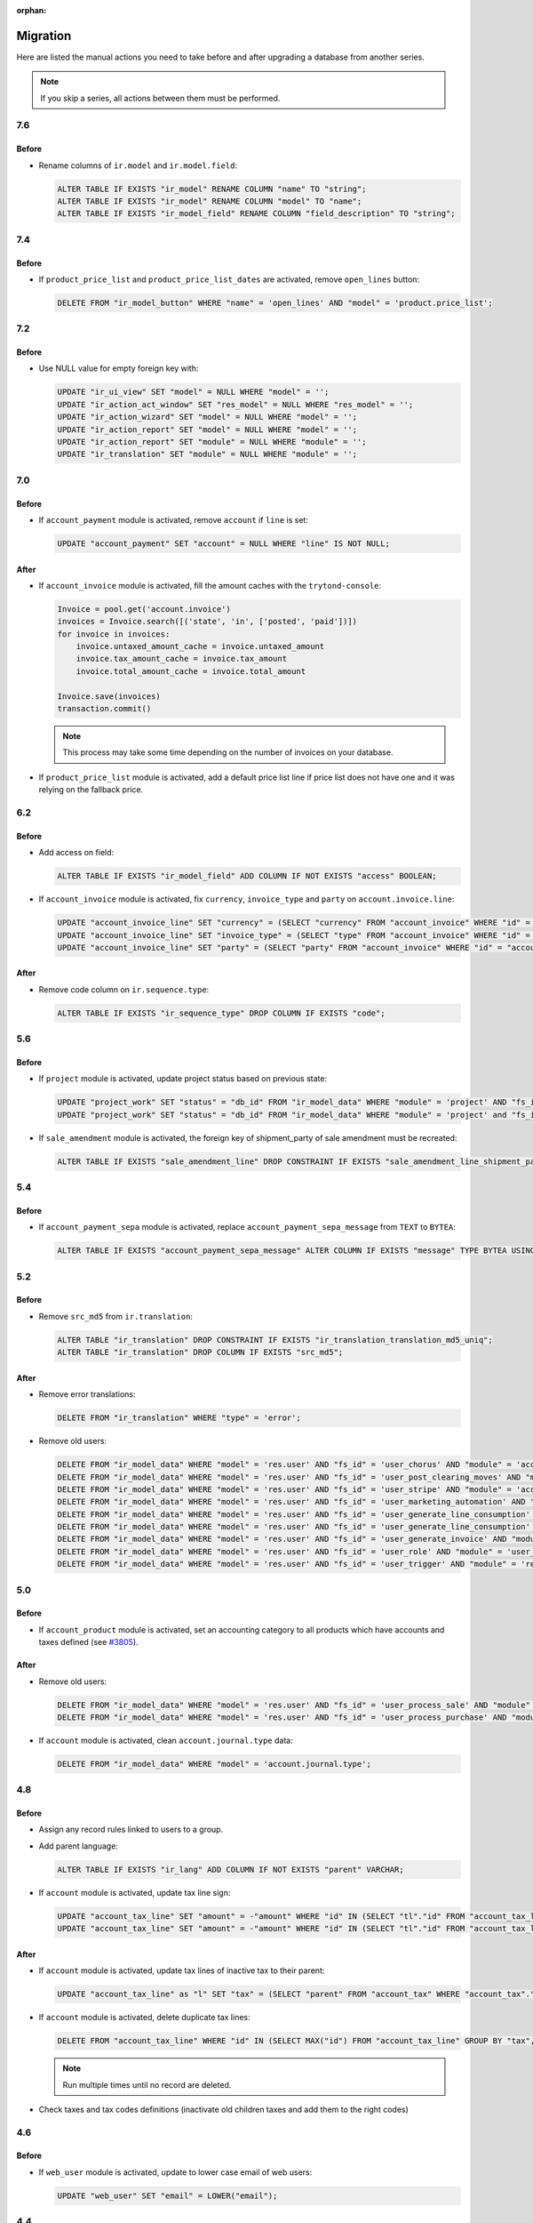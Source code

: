 :orphan:

.. _index-migration:

Migration
=========

Here are listed the manual actions you need to take before and after upgrading
a database from another series.

.. note::
   If you skip a series, all actions between them must be performed.

7.6
---

Before
~~~~~~

* Rename columns of ``ir.model`` and ``ir.model.field``:

  .. code-block:: SQL

     ALTER TABLE IF EXISTS "ir_model" RENAME COLUMN "name" TO "string";
     ALTER TABLE IF EXISTS "ir_model" RENAME COLUMN "model" TO "name";
     ALTER TABLE IF EXISTS "ir_model_field" RENAME COLUMN "field_description" TO "string";

7.4
---

Before
~~~~~~

* If ``product_price_list`` and ``product_price_list_dates`` are activated,
  remove ``open_lines`` button:

  .. code-block:: SQL

     DELETE FROM "ir_model_button" WHERE "name" = 'open_lines' AND "model" = 'product.price_list';

7.2
---

Before
~~~~~~

* Use NULL value for empty foreign key with:

  .. code-block:: SQL

     UPDATE "ir_ui_view" SET "model" = NULL WHERE "model" = '';
     UPDATE "ir_action_act_window" SET "res_model" = NULL WHERE "res_model" = '';
     UPDATE "ir_action_wizard" SET "model" = NULL WHERE "model" = '';
     UPDATE "ir_action_report" SET "model" = NULL WHERE "model" = '';
     UPDATE "ir_action_report" SET "module" = NULL WHERE "module" = '';
     UPDATE "ir_translation" SET "module" = NULL WHERE "module" = '';

7.0
---

Before
~~~~~~

* If ``account_payment`` module is activated, remove ``account`` if ``line`` is
  set:

  .. code-block:: SQL

     UPDATE "account_payment" SET "account" = NULL WHERE "line" IS NOT NULL;

After
~~~~~

* If ``account_invoice`` module is activated, fill the amount caches with the
  ``trytond-console``:

  .. code-block:: python

     Invoice = pool.get('account.invoice')
     invoices = Invoice.search([('state', 'in', ['posted', 'paid'])])
     for invoice in invoices:
         invoice.untaxed_amount_cache = invoice.untaxed_amount
         invoice.tax_amount_cache = invoice.tax_amount
         invoice.total_amount_cache = invoice.total_amount

     Invoice.save(invoices)
     transaction.commit()

  .. note::

     This process may take some time depending on the number of invoices on
     your database.

* If ``product_price_list`` module is activated, add a default price list line
  if price list does not have one and it was relying on the fallback price.

6.2
---

Before
~~~~~~

* Add access on field:

  .. code-block:: SQL

     ALTER TABLE IF EXISTS "ir_model_field" ADD COLUMN IF NOT EXISTS "access" BOOLEAN;

* If ``account_invoice`` module is activated, fix ``currency``,
  ``invoice_type`` and ``party`` on ``account.invoice.line``:

  .. code-block:: SQL

     UPDATE "account_invoice_line" SET "currency" = (SELECT "currency" FROM "account_invoice" WHERE "id" = "account_invoice_line"."invoice") WHERE "invoice" IS NOT NULL;
     UPDATE "account_invoice_line" SET "invoice_type" = (SELECT "type" FROM "account_invoice" WHERE "id" = "account_invoice_line"."invoice") WHERE "invoice_type" IS NOT NULL AND "invoice" IS NOT NULL;
     UPDATE "account_invoice_line" SET "party" = (SELECT "party" FROM "account_invoice" WHERE "id" = "account_invoice_line"."invoice") WHERE "party" IS NOT NULL AND "invoice" IS NOT NULL;

After
~~~~~

* Remove code column on ``ir.sequence.type``:

  .. code-block:: SQL

     ALTER TABLE IF EXISTS "ir_sequence_type" DROP COLUMN IF EXISTS "code";

5.6
---

Before
~~~~~~

* If ``project`` module is activated, update project status based on previous
  state:

  .. code-block:: SQL

     UPDATE "project_work" SET "status" = "db_id" FROM "ir_model_data" WHERE "module" = 'project' AND "fs_id" = 'work_open_status' AND "state" = 'opened';
     UPDATE "project_work" SET "status" = "db_id" FROM "ir_model_data" WHERE "module" = 'project' and "fs_id" = 'work_done_status' AND "state" = 'done';

* If ``sale_amendment`` module is activated, the foreign key of shipment_party
  of sale amendment must be recreated:

  .. code-block:: SQL

     ALTER TABLE IF EXISTS "sale_amendment_line" DROP CONSTRAINT IF EXISTS "sale_amendment_line_shipment_party_fkey";

5.4
---

Before
~~~~~~

* If ``account_payment_sepa`` module is activated, replace
  ``account_payment_sepa_message`` from ``TEXT`` to ``BYTEA``:

  .. code-block:: SQL

     ALTER TABLE IF EXISTS "account_payment_sepa_message" ALTER COLUMN IF EXISTS "message" TYPE BYTEA USING "message"::BYTEA;

5.2
---

Before
~~~~~~

* Remove ``src_md5`` from ``ir.translation``:

  .. code-block:: SQL

     ALTER TABLE "ir_translation" DROP CONSTRAINT IF EXISTS "ir_translation_translation_md5_uniq";
     ALTER TABLE "ir_translation" DROP COLUMN IF EXISTS "src_md5";

After
~~~~~

* Remove error translations:

  .. code-block:: SQL

     DELETE FROM "ir_translation" WHERE "type" = 'error';

* Remove old users:

  .. code-block:: SQL

     DELETE FROM "ir_model_data" WHERE "model" = 'res.user' AND "fs_id" = 'user_chorus' AND "module" = 'account_fr_chorus';
     DELETE FROM "ir_model_data" WHERE "model" = 'res.user' AND "fs_id" = 'user_post_clearing_moves' AND "module" = 'account_payment_clearing';
     DELETE FROM "ir_model_data" WHERE "model" = 'res.user' AND "fs_id" = 'user_stripe' AND "module" = 'account_payment_stripe';
     DELETE FROM "ir_model_data" WHERE "model" = 'res.user' AND "fs_id" = 'user_marketing_automation' AND "module" = 'marketing_automation';
     DELETE FROM "ir_model_data" WHERE "model" = 'res.user' AND "fs_id" = 'user_generate_line_consumption' AND "module" = 'sale_subscription';
     DELETE FROM "ir_model_data" WHERE "model" = 'res.user' AND "fs_id" = 'user_generate_line_consumption' AND "module" = 'sale_subscription';
     DELETE FROM "ir_model_data" WHERE "model" = 'res.user' AND "fs_id" = 'user_generate_invoice' AND "module" = 'sale_subscription';
     DELETE FROM "ir_model_data" WHERE "model" = 'res.user' AND "fs_id" = 'user_role' AND "module" = 'user_role';
     DELETE FROM "ir_model_data" WHERE "model" = 'res.user' AND "fs_id" = 'user_trigger' AND "module" = 'res';

5.0
---

Before
~~~~~~

* If ``account_product`` module is activated, set an accounting category to all
  products which have accounts and taxes defined (see `#3805
  <https://bugs.tryton.org/3805>`_).

After
~~~~~

* Remove old users:

  .. code-block:: SQL

     DELETE FROM "ir_model_data" WHERE "model" = 'res.user' AND "fs_id" = 'user_process_sale' AND "module" = 'sale';
     DELETE FROM "ir_model_data" WHERE "model" = 'res.user' AND "fs_id" = 'user_process_purchase' AND "module" = 'purchase';

* If ``account`` module is activated, clean ``account.journal.type`` data:

  .. code-block:: SQL

     DELETE FROM "ir_model_data" WHERE "model" = 'account.journal.type';

4.8
---

Before
~~~~~~

* Assign any record rules linked to users to a group.

* Add parent language:

  .. code-block:: SQL

     ALTER TABLE IF EXISTS "ir_lang" ADD COLUMN IF NOT EXISTS "parent" VARCHAR;

* If ``account`` module is activated, update tax line sign:

  .. code-block:: SQL

     UPDATE "account_tax_line" SET "amount" = -"amount" WHERE "id" IN (SELECT "tl"."id" FROM "account_tax_line" AS "tl" JOIN "account_move_line" AS "ml" ON "tl"."move_line" = "ml"."id" JOIN "account_move" AS "m" ON "ml"."move" = "m"."id" JOIN "account_invoice" AS "i" ON "i"."id" = CAST(SUBSTRING("m"."origin", 17) AS INTEGER) AND "m"."origin" like 'account.invoice,%' WHERE "tl"."amount" > 0 AND "ml"."credit" > 0 AND "i"."type" = 'in');
     UPDATE "account_tax_line" SET "amount" = -"amount" WHERE "id" IN (SELECT "tl"."id" FROM "account_tax_line" AS "tl" JOIN "account_move_line" AS "ml" ON "tl"."move_line" = "ml"."id" JOIN "account_move" AS "m" ON "ml"."move" = "m"."id" JOIN "account_invoice" AS "i" ON "i"."id" = CAST(SUBSTRING("m"."origin", 17) AS INTEGER) AND "m"."origin" like 'account.invoice,%' WHERE "tl"."amount" > 0 AND "ml"."debit" > 0 AND "i"."type" = 'out');


After
~~~~~

* If ``account`` module is activated, update tax lines of inactive tax to their
  parent:

  .. code-block:: SQL

     UPDATE "account_tax_line" as "l" SET "tax" = (SELECT "parent" FROM "account_tax" WHERE "account_tax"."id" = "tax") FROM "account_tax" as "t" WHERE "l"."tax" = "t"."id" AND "t"."active" = false;

* If ``account`` module is activated, delete duplicate tax lines:

  .. code-block:: SQL

      DELETE FROM "account_tax_line" WHERE "id" IN (SELECT MAX("id") FROM "account_tax_line" GROUP BY "tax", "amount", "type", "move_line" HAVING count(*) > 1);

  .. note:: Run multiple times until no record are deleted.

* Check taxes and tax codes definitions (inactivate old children taxes and add
  them to the right codes)

4.6
---

Before
~~~~~~

* If ``web_user`` module is activated, update to lower case email of web users:

  .. code-block:: SQL

      UPDATE "web_user" SET "email" = LOWER("email");

4.4
---

Before
~~~~~~

* Remove deprecated modules:

  .. code-block:: SQL

     DELETE FROM "ir_module" WHERE "name" IN ('webdav', 'calendar', 'calendar_todo', 'calendar_scheduling', 'calendar_classification', 'party_vcarddav');
     DELETE FROM "ir_ui_view" WHERE "module" IN ('webdav', 'calendar', 'calendar_todo', 'calendar_scheduling', 'calendar_classification', 'party_vcarddav');

* If ``party`` module is activated, update address formats:

  .. code-block:: SQL

     UPDATE "party_address_format" SET "format_" = REPLACE("format_", '${district}', '${subdivision}');

* If ``purchase`` module is activated, delete relation between purchase and invoice_line:

  .. code-block:: SQL

     DROP TABLE IF EXISTS "purchase_invoice_line_rel";

After
~~~~~

* If ``account_asset`` module is activated, the depreciation duration of the
  products must be checked for all assets as previous value could not be
  migrated (see `#6395 <https://bugs.tryton.org/6395>`_).

* After property migration old model data should be cleared:

  .. code-block:: SQL

     DELETE FROM "ir_model_data" WHERE "model" = 'ir.property';

4.2
---

Before
~~~~~~

* Language codes have been simplified.
  If you want to keep custom translation you must update translation code to
  match the new code.
  Here is an example for the code change from ``en_US`` to ``en``:

  .. code-block:: SQL

     UPDATE "ir_translation" SET "lang" = 'en' WHERE "lang" = 'en_US';
     UPDATE "ir_configuration" SET "language" = 'en' WHERE "language" = 'en_US';

4.0
---

Before
~~~~~~

* If ``account`` module is activated, change tax sign for credit note:

  .. code-block:: SQL

     UPDATE "account_tax_template" SET "credit_note_base_sign" = "credit_note_base_sign" * -1, "credit_note_tax_sign" = "credit_note_tax_sign" * -1;
     UPDATE "account_tax" SET "credit_note_base_sign" = "credit_note_base_sign" * -1, "credit_note_tax_sign" = "credit_note_tax_sign" * -1;

* If ``project`` module is activated, drop the foreign key constraint
  ``project_work_work_fkey``:

  .. code-block:: SQL

     ALTER TABLE IF EXISTS "project_work" DROP CONSTRAINT IF EXISTS "project_work_work_fkey";

After
~~~~~

* If ``product`` module is activated, drop column ``category`` from
  ``product.template``:

  .. code-block:: SQL

     ALTER TABLE "product_template" DROP COLUMN IF EXISTS "category";


3.6
---

Before
~~~~~~

* If ``account`` module is activated, update amount second currency with:

  .. code-block:: SQL

     UPDATE "account_move_line" SET "amount_second_currency" = ("amount_second_currency" * -1) WHERE "amount_second_currency" IS NOT NULL AND SIGN("amount_second_currency") != SIGN("debit" - "credit");
